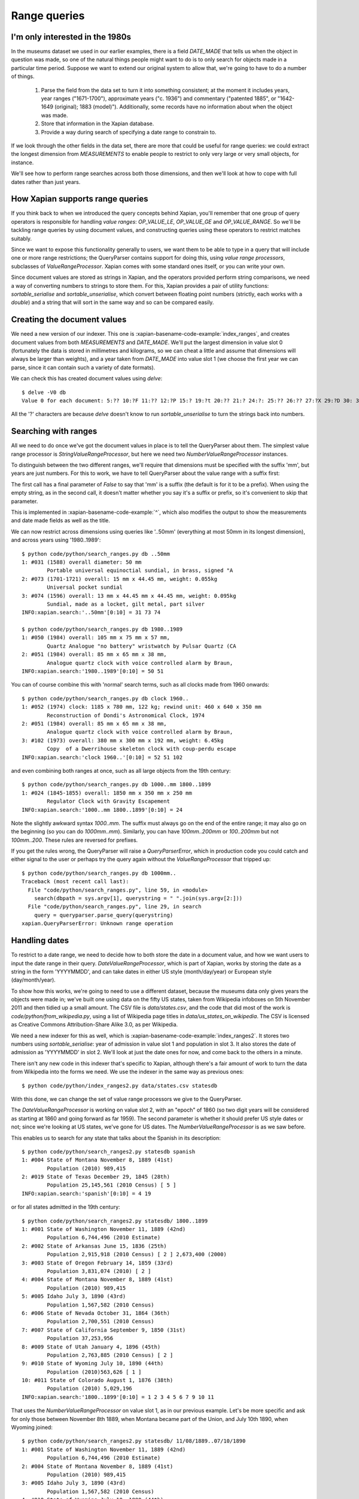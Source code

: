 .. Copyright (C) 2011 James Aylett

Range queries
=============

.. todo:: check valueranges.rst to see if anything else needs moving across

I'm only interested in the 1980s
--------------------------------

In the museums dataset we used in our earlier examples, there is a
field `DATE_MADE` that tells us when the object in question was made,
so one of the natural things people might want to do is to only search
for objects made in a particular time period. Suppose we want to
extend our original system to allow that, we're going to have to do a
number of things.

 1. Parse the field from the data set to turn it into something consistent;
    at the moment it includes years, year ranges ("1671-1700"), approximate
    years ("c. 1936") and commentary ("patented 1885", or "1642-1649
    (original); 1883 (model)"). Additionally, some records have no
    information about when the object was made.
 2. Store that information in the Xapian database.
 3. Provide a way during search of specifying a date range to constrain to.

If we look through the other fields in the data set, there are more
that could be useful for range queries: we could extract the longest
dimension from `MEASUREMENTS` to enable people to restrict to only
very large or very small objects, for instance.

We'll see how to perform range searches across both those dimensions,
and then we'll look at how to cope with full dates rather than just
years.


How Xapian supports range queries
---------------------------------

If you think back to when we introduced the query concepts behind
Xapian, you'll remember that one group of query operators is
responsible for handling *value ranges*: `OP_VALUE_LE`, `OP_VALUE_GE`
and `OP_VALUE_RANGE`. So we'll be tackling range queries by using
document values, and constructing queries using these operators to
restrict matches suitably.

Since we want to expose this functionality generally to users, we want
them to be able to type in a query that will include one or more range
restrictions; the QueryParser contains support for doing this, using
*value range processors*, subclasses of `ValueRangeProcessor`. Xapian
comes with some standard ones itself, or you can write your own.

Since document values are stored as strings in Xapian, and the
operators provided perform string comparisons, we need a way of
converting numbers to strings to store them. For this, Xapian provides
a pair of utility functions: `sortable_serialise` and
`sortable_unserialise`, which convert between floating point numbers
(strictly, each works with a `double`) and a string that will sort in
the same way and so can be compared easily.

Creating the document values
----------------------------

We need a new version of our indexer. This one is
:xapian-basename-code-example:`index_ranges`, and creates document values from both
`MEASUREMENTS` and `DATE_MADE`. We'll put the largest dimension in
value slot 0 (fortunately the data is stored in millimetres and
kilograms, so we can cheat a little and assume that dimensions will
always be larger than weights), and a year taken from `DATE_MADE` into
value slot 1 (we choose the first year we can parse, since it can
contain such a variety of date formats).

.. xapianexample:: index_ranges

We can check this has created document values using `delve`::

    $ delve -V0 db
    Value 0 for each document: 5:?? 10:?F 11:?? 12:?P 15:? 19:?t 20:?? 21:? 24:?: 25:?? 26:?? 27:?X 29:?D 30: 31:?@ 33:?` 34:?0 35:?? 36:? 37:?? 38:?( 39:?T 42:?2 45:?@ 46:?P 50:?? 51:?P 52:̡ 54:è 55:?? 56:?P 59:?` 61:?( 62:?@ 64:?? 66:?? 67:?` 68:?D33333@ 69:? 70:?? 71:˨ 72:? 73:??fffff? 74:??fffff? 75:?$?????? 76:¿33333@ 77:?>33333@ 78:?? 79:? 80:?P 81:?@ 84:?? 86:?~ 87:?? 88:?(?????? 89:??33333@ 90:??33333@ 91:?| 93:?( 94:?` 97:?? 98:?h 100:? 101:?V 102:??

All the '?' characters are because `delve` doesn't know to run
`sortable_unserialise` to turn the strings back into numbers.

Searching with ranges
---------------------

All we need to do once we've got the document values in place is to
tell the QueryParser about them. The simplest value range processor is
`StringValueRangeProcessor`, but here we need two
`NumberValueRangeProcessor` instances.

To distinguish between the two different ranges, we'll require that
dimensions must be specified with the suffix 'mm', but years are just
numbers. For this to work, we have to tell QueryParser about the value
range with a suffix first:

.. xapianexample:: search_ranges
    :start-after: and add in value range processors
    :end-before: And parse the query

The first call has a final parameter of `False` to say that 'mm' is a
suffix (the default is for it to be a prefix). When using the empty
string, as in the second call, it doesn't matter whether you say it's
a suffix or prefix, so it's convenient to skip that parameter.


This is implemented in :xapian-basename-code-example:`^`, which also
modifies the output to show the measurements and date made fields as
well as the title.

We can now restrict across dimensions using queries like '..50mm'
(everything at most 50mm in its longest dimension), and across years
using '1980..1989'::

    $ python code/python/search_ranges.py db ..50mm
    1: #031 (1588) overall diameter: 50 mm
            Portable universal equinoctial sundial, in brass, signed "A
    2: #073 (1701-1721) overall: 15 mm x 44.45 mm, weight: 0.055kg
            Universal pocket sundial
    3: #074 (1596) overall: 13 mm x 44.45 mm x 44.45 mm, weight: 0.095kg
            Sundial, made as a locket, gilt metal, part silver
    INFO:xapian.search:'..50mm'[0:10] = 31 73 74

    $ python code/python/search_ranges.py db 1980..1989
    1: #050 (1984) overall: 105 mm x 75 mm x 57 mm,
            Quartz Analogue "no battery" wristwatch by Pulsar Quartz (CA
    2: #051 (1984) overall: 85 mm x 65 mm x 38 mm,
            Analogue quartz clock with voice controlled alarm by Braun,
    INFO:xapian.search:'1980..1989'[0:10] = 50 51

You can of course combine this with 'normal' search terms, such as all
clocks made from 1960 onwards::

    $ python code/python/search_ranges.py db clock 1960..
    1: #052 (1974) clock: 1185 x 780 mm, 122 kg; rewind unit: 460 x 640 x 350 mm
            Reconstruction of Dondi's Astronomical Clock, 1974
    2: #051 (1984) overall: 85 mm x 65 mm x 38 mm,
            Analogue quartz clock with voice controlled alarm by Braun,
    3: #102 (1973) overall: 380 mm x 300 mm x 192 mm, weight: 6.45kg
            Copy  of a Dwerrihouse skeleton clock with coup-perdu escape
    INFO:xapian.search:'clock 1960..'[0:10] = 52 51 102

and even combining both ranges at once, such as all large objects from the 19th century::

    $ python code/python/search_ranges.py db 1000..mm 1800..1899
    1: #024 (1845-1855) overall: 1850 mm x 350 mm x 250 mm
            Regulator Clock with Gravity Escapement
    INFO:xapian.search:'1000..mm 1800..1899'[0:10] = 24

Note the slightly awkward syntax *1000..mm*. The suffix must always go
on the end of the entire range; it may also go on the beginning (so
you can do *1000mm..mm*). Similarly, you can have *100mm..200mm* or
*100..200mm* but not *100mm..200*. These rules are reversed for
prefixes.

If you get the rules wrong, the QueryParser will raise a
`QueryParserError`, which in production code you could catch and
either signal to the user or perhaps try the query again without the
`ValueRangeProcessor` that tripped up::

    $ python code/python/search_ranges.py db 1000mm..
    Traceback (most recent call last):
      File "code/python/search_ranges.py", line 59, in <module>
        search(dbpath = sys.argv[1], querystring = " ".join(sys.argv[2:]))
      File "code/python/search_ranges.py", line 29, in search
        query = queryparser.parse_query(querystring)
    xapian.QueryParserError: Unknown range operation


Handling dates
--------------

To restrict to a date range, we need to decide how to both store the
date in a document value, and how we want users to input the date
range in their query. `DateValueRangeProcessor`, which is part of
Xapian, works by storing the date as a string in the form 'YYYYMMDD',
and can take dates in either US style (month/day/year) or European
style (day/month/year).

To show how this works, we're going to need to use a different
dataset, because the museums data only gives years the objects were
made in; we've built one using data on the fifty US states, taken from
Wikipedia infoboxes on 5th November 2011 and then tidied up a small
amount. The CSV file is `data/states.csv`, and the code that did most
of the work is `code/python/from_wikipedia.py`, using a list of
Wikipedia page titles in `data/us_states_on_wikipedia`. The CSV is
licensed as Creative Commons Attribution-Share Alike 3.0, as per
Wikipedia.

We need a new indexer for this as well, which is
:xapian-basename-code-example:`index_ranges2`. It stores two numbers using
`sortable_serialise`: year of admission in value slot 1 and population
in slot 3. It also stores the date of admission as 'YYYYMMDD' in
slot 2. We'll look at just the date ones for now, and come back to the
others in a minute.

There isn't any new code in this indexer that's specific to Xapian,
although there's a fair amount of work to turn the data from Wikipedia
into the forms we need. We use the indexer in the same way as previous
ones::

    $ python code/python/index_ranges2.py data/states.csv statesdb

With this done, we can change the set of value range processors we
give to the QueryParser.

.. xapianexample:: search_ranges2
    :marker: date example code

The `DateValueRangeProcessor` is working on value slot 2, with an
"epoch" of 1860 (so two digit years will be considered as starting at
1860 and going forward as far 1959). The second parameter is whether
it should prefer US style dates or not; since we're looking at US
states, we've gone for US dates. The `NumberValueRangeProcessor` is as
we saw before.

This enables us to search for any state that talks about the Spanish
in its description::

    $ python code/python/search_ranges2.py statesdb spanish
    1: #004 State of Montana November 8, 1889 (41st)
            Population (2010) 989,415
    2: #019 State of Texas December 29, 1845 (28th)
            Population 25,145,561 (2010 Census) [ 5 ]
    INFO:xapian.search:'spanish'[0:10] = 4 19

or for all states admitted in the 19th century::

    $ python code/python/search_ranges2.py statesdb/ 1800..1899
    1: #001 State of Washington November 11, 1889 (42nd)
            Population 6,744,496 (2010 Estimate)
    2: #002 State of Arkansas June 15, 1836 (25th)
            Population 2,915,918 (2010 Census) [ 2 ] 2,673,400 (2000)
    3: #003 State of Oregon February 14, 1859 (33rd)
            Population 3,831,074 (2010) [ 2 ]
    4: #004 State of Montana November 8, 1889 (41st)
            Population (2010) 989,415
    5: #005 Idaho July 3, 1890 (43rd)
            Population 1,567,582 (2010 Census)
    6: #006 State of Nevada October 31, 1864 (36th)
            Population 2,700,551 (2010 Census)
    7: #007 State of California September 9, 1850 (31st)
            Population 37,253,956
    8: #009 State of Utah January 4, 1896 (45th)
            Population 2,763,885 (2010 Census) [ 2 ]
    9: #010 State of Wyoming July 10, 1890 (44th)
            Population (2010)563,626 [ 1 ]
    10: #011 State of Colorado August 1, 1876 (38th)
            Population (2010) 5,029,196
    INFO:xapian.search:'1800..1899'[0:10] = 1 2 3 4 5 6 7 9 10 11

That uses the `NumberValueRangeProcessor` on value slot 1, as in our
previous example. Let's be more specific and ask for only those
between November 8th 1889, when Montana became part of the Union, and
July 10th 1890, when Wyoming joined::

    $ python code/python/search_ranges2.py statesdb/ 11/08/1889..07/10/1890
    1: #001 State of Washington November 11, 1889 (42nd)
            Population 6,744,496 (2010 Estimate)
    2: #004 State of Montana November 8, 1889 (41st)
            Population (2010) 989,415
    3: #005 Idaho July 3, 1890 (43rd)
            Population 1,567,582 (2010 Census)
    4: #010 State of Wyoming July 10, 1890 (44th)
            Population (2010)563,626 [ 1 ]
    INFO:xapian.search:'11/08/1889..07/10/1890'[0:10] = 1 4 5 10

That uses the `DateValueRangeProcessor` on value slot 2; it can't cope
with year ranges, which is why we indexed to both slots 1 and 2.

Writing your own ValueRangeProcessor
------------------------------------

We haven't yet done anything with population. What we want is
something that behaves like `NumberValueRangeProcessor`, but knows
what reason possible values are. If we insert it *before* the
`NumberValueRangeProcessor` on slot 1 (year), it can pick up anything
that should be treated as a population, and let everything else be
treated as a year range.

To do this, we need to know how a `ValueRangeProcessor` gets called by
the QueryParser. What happens is that each processor in turn is passed
the start and end of the range. If it doesn't understand the range, it
should return ``Xapian::BAD_VALUENO``.  If it *does* understand the
range, it should return the value number to use with
``Xapian::Query::OP_VALUE_RANGE`` and if it wants to, it can modify
the start and end values (to convert them to the correct format for
the string comparison which ``OP_VALUE_RANGE`` uses).

What we're going to do is to write a custom `ValueRangeProcessor` that
accepts numbers in the range 500,000 to 50,000,000; these can't
possibly be years in our data set, and encompass the full range of
populations. If either number is outside that range, we will return
`Xapian::BAD_VALUENO` and the QueryParser will move on.

.. xapianexample:: search_ranges2
    :marker: custom VRP code

Most of the work is in `__call__` (python's equivalent of `operator()`
in C++), which gets called with the two strings at either end of the
range in the query string; either but not both can be the empty
string, which indicates an open-ended range. In python this method
should return a tuple of the value slot and the two strings modified
so they can be used for `OP_VALUE_RANGE`. Rather than re-implement
`NumberValueRangeProcessor`, we wrap it to do the serialisation (due
to the way python interacts with the API it's currently not possible
to subclass it successfully here).

Value range processors are called in the order they're added, so our
custom one gets a chance to look at all ranges, but will only 'claim'
ranges which use integer numbers within the 500 thousand to 50 million
range.

We can then search for states by population, such as all over 10
million::

    $ python code/python/search_ranges2.py statesdb/ 10000000..
    1: #007 State of California September 9, 1850 (31st)
            Population 37,253,956
    2: #019 State of Texas December 29, 1845 (28th)
            Population 25,145,561 (2010 Census) [ 5 ]
    3: #027 State of Illinois December 3, 1818 (21st)
            Population 12,830,632 (2010) [ 3 ]
    4: #030 State of Ohio March 1, 1803 (17th)
            Population 11,536,504 (2010 census) [ 6 ]
    5: #035 State of Florida March 3, 1845 (27th)
            Population 18,801,310 (2010 Census) [ 4 ]
    6: #040 Commonwealth of Pennsylvania December 12, 1787 (2nd)
            Population 12,702,379(2010.) [ 2 ]
    7: #041 State of New York July 26, 1788 (11th)
            Population 19,378,102 (2010 Census) [ 3 ]
    INFO:xapian.search:'10000000..'[0:10] = 7 19 27 30 35 40 41

Or all that joined the union in the 1780s and have a population now over 10 million::

    $ python code/python/search_ranges2.py statesdb/ 1780..1789 10000000..
    1: #040 Commonwealth of Pennsylvania December 12, 1787 (2nd)
            Population 12,702,379(2010.) [ 2 ]
    2: #041 State of New York July 26, 1788 (11th)
            Population 19,378,102 (2010 Census) [ 3 ]
    INFO:xapian.search:'1780..1789 10000000..'[0:10] = 40 41

With a little more work, we could support ranges such as '..5m' to
mean up to 5 million, or '..750k' for up to 750 thousand.

Performance limitations
-----------------------

Without other terms in a query, a `ValueRangeProcessor` will cause a
value operation to be performed across the whole database, which means
loading all the values in a given slot. On a small database, this
isn't a problem, but for a large one it can have performance
implications: you may end up with very slow queries.

.. todo:: the above paragraph isn't entirely inaccurate; the processor is
	  unweighted, so if there's no other query, and the docid ordering is
	  don't care or ascending, then the search can terminate early.  If the
	  VRP isn't matching many documents, that could still be slow, but
	  might not be.  If it's not matching any documents, it might be fast
	  because the bounds on stored values may show that it can't match
	  anything.  Oh, it's all quite complicated really.  It would be nice
	  to explain how this is done somewhere, but probably not here.

If combined with a suitable term-based query (such as an `OP_AND`
query over one or more terms), this performance impact will be less
because the range operation will only have to run over the potential
matches, which are reduced from the entire database by the term-based
query.

If, as well as using document values, you also convert groups of those
values into terms, you can provide those term-based queries even when
your users are only interested in a pure range search. For instance,
consider the population information. If you divide the range of
populations into a number of subranges, you can allocate a term to
describe each. We'll use a prefix of `XP` (for "population") here.

+------------------+------+
| Population range | Term |
+==================+======+
| 0 - 10 million   | XP0  |
+------------------+------+
| 10 - 20 million  | XP1  |
+------------------+------+
| 20 - 30 million  | XP2  |
+------------------+------+
| 30 - 40 million  | XP3  |
+------------------+------+

Then you can use a custom `ValueRangeProcessor` to both generate the
relevant information for QueryParser to construct an `OP_VALUE_RANGE`
query and to record which subranges we're interested in. For instance,
if the user asks for '..15000000', your processor can remember that
and later spit out an additional `OP_AND` query with terms `XP0` and
`XP1`, that can be combined with the query generated by the
QueryParser using `OP_FILTER`.

.. todo:: actually, you can't safely combine the query with an external filter,
	  because other bits of the query might be higher level.  For example,
	  a query of '1790..1799 OR york' couldn't have the filter applied to
	  the generated query because it shouldn't be applied to the "york"
	  part.

.. todo:: possibly implemening this example would help make it more clear.
